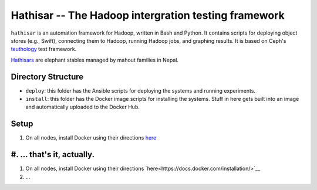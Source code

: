 ===================================================
Hathisar -- The Hadoop intergration testing framework
===================================================

``hathisar`` is an automation framework for Hadoop, written in Bash and Python. It contains scripts for deploying object stores (e.g., Swift), connecting them to Hadoop, running Hadoop jobs, and graphing results. It is based on Ceph's `teuthology <https://github.com/ceph/teuthology>`__ test framework. 

`Hathisars <http://www.asesg.org/PDFfiles/Gajah/23-01-Glossary.pdf>`__ are elephant stables managed by mahout families in Nepal.

Directory Structure
========

- ``deploy``: this folder has the Ansible scripts for deploying the systems and running experiments.

- ``install``: this folder has the Docker image scripts for installing the systems. Stuff in here gets built into an image and automatically uploaded to the Docker Hub.

Setup
========

1. On all nodes, install Docker using their directions `here <https://docs.docker.com/installation/>`__
#. ... that's it, actually. 
=======
1. On all nodes, install Docker using their directions `here<https://docs.docker.com/installation/>`__
#. ... 

